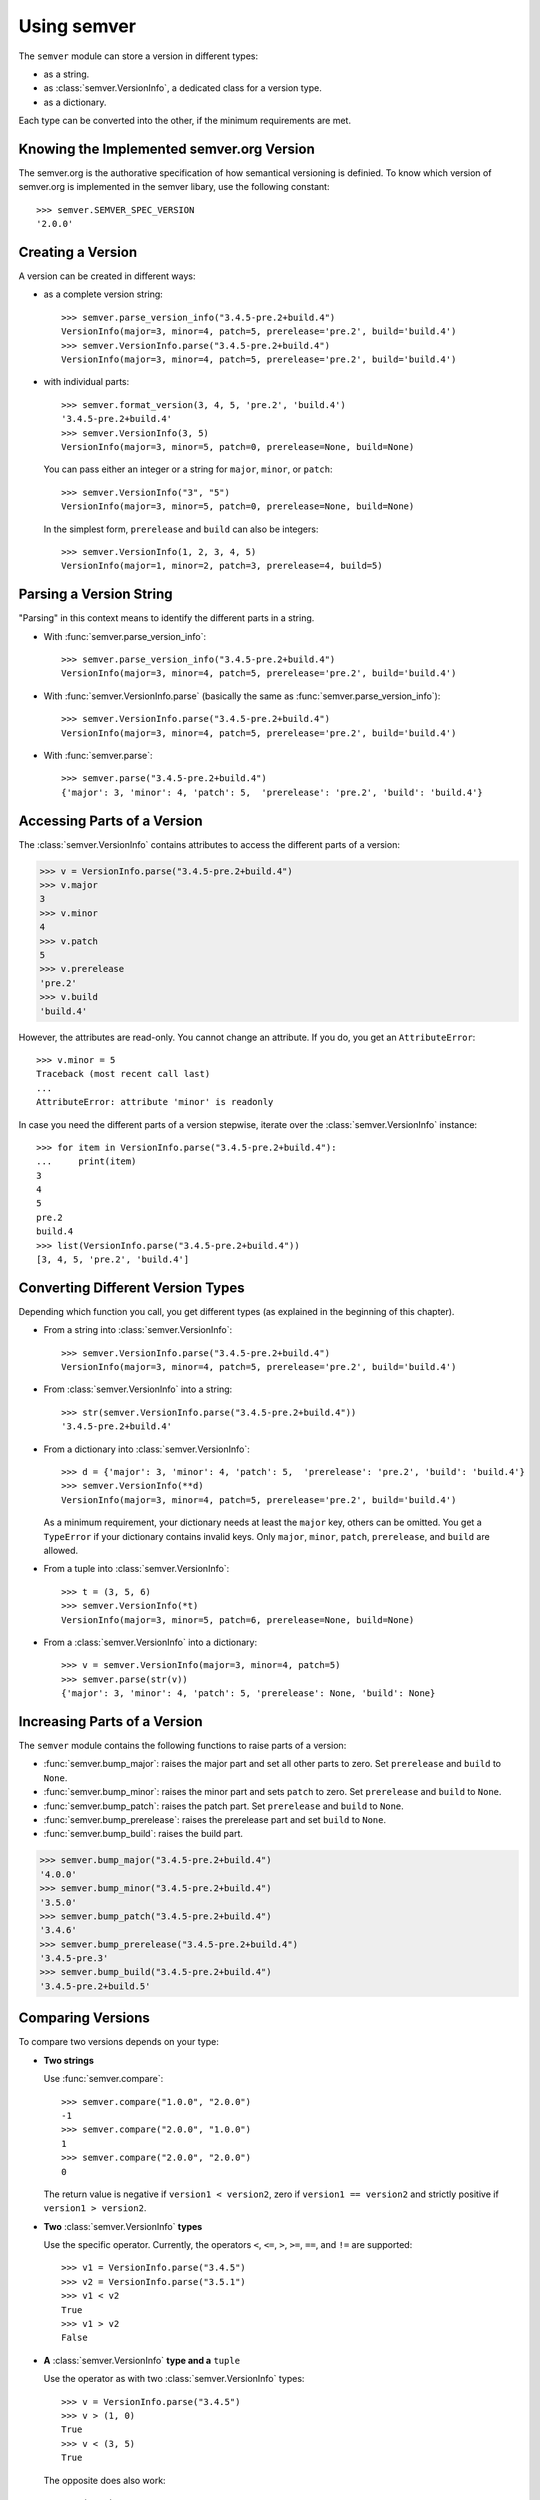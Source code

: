 Using semver
============

The ``semver`` module can store a version in different types:

* as a string.
* as :class:`semver.VersionInfo`, a dedicated class for a version type.
* as a dictionary.

Each type can be converted into the other, if the minimum requirements
are met.


Knowing the Implemented semver.org Version
------------------------------------------

The semver.org is the authorative specification of how semantical versioning is
definied. To know which version of semver.org is implemented in the semver
libary, use the following constant::

   >>> semver.SEMVER_SPEC_VERSION
   '2.0.0'


Creating a Version
------------------

A version can be created in different ways:

* as a complete version string::

    >>> semver.parse_version_info("3.4.5-pre.2+build.4")
    VersionInfo(major=3, minor=4, patch=5, prerelease='pre.2', build='build.4')
    >>> semver.VersionInfo.parse("3.4.5-pre.2+build.4")
    VersionInfo(major=3, minor=4, patch=5, prerelease='pre.2', build='build.4')

* with individual parts::

    >>> semver.format_version(3, 4, 5, 'pre.2', 'build.4')
    '3.4.5-pre.2+build.4'
    >>> semver.VersionInfo(3, 5)
    VersionInfo(major=3, minor=5, patch=0, prerelease=None, build=None)

  You can pass either an integer or a string for ``major``, ``minor``, or
  ``patch``::

    >>> semver.VersionInfo("3", "5")
    VersionInfo(major=3, minor=5, patch=0, prerelease=None, build=None)

  In the simplest form, ``prerelease`` and ``build`` can also be
  integers::

    >>> semver.VersionInfo(1, 2, 3, 4, 5)
    VersionInfo(major=1, minor=2, patch=3, prerelease=4, build=5)


Parsing a Version String
------------------------

"Parsing" in this context means to identify the different parts in a string.


* With :func:`semver.parse_version_info`::

    >>> semver.parse_version_info("3.4.5-pre.2+build.4")
    VersionInfo(major=3, minor=4, patch=5, prerelease='pre.2', build='build.4')

* With :func:`semver.VersionInfo.parse` (basically the same as
  :func:`semver.parse_version_info`)::

    >>> semver.VersionInfo.parse("3.4.5-pre.2+build.4")
    VersionInfo(major=3, minor=4, patch=5, prerelease='pre.2', build='build.4')

* With :func:`semver.parse`::

    >>> semver.parse("3.4.5-pre.2+build.4")
    {'major': 3, 'minor': 4, 'patch': 5,  'prerelease': 'pre.2', 'build': 'build.4'}


Accessing Parts of a Version
----------------------------

The :class:`semver.VersionInfo` contains attributes to access the different
parts of a version:

.. code-block:: python

    >>> v = VersionInfo.parse("3.4.5-pre.2+build.4")
    >>> v.major
    3
    >>> v.minor
    4
    >>> v.patch
    5
    >>> v.prerelease
    'pre.2'
    >>> v.build
    'build.4'

However, the attributes are read-only. You cannot change an attribute.
If you do, you get an ``AttributeError``::

    >>> v.minor = 5
    Traceback (most recent call last)
    ...
    AttributeError: attribute 'minor' is readonly

In case you need the different parts of a version stepwise, iterate over the :class:`semver.VersionInfo` instance::

    >>> for item in VersionInfo.parse("3.4.5-pre.2+build.4"):
    ...     print(item)
    3
    4
    5
    pre.2
    build.4
    >>> list(VersionInfo.parse("3.4.5-pre.2+build.4"))
    [3, 4, 5, 'pre.2', 'build.4']


.. _sec.convert.versions:

Converting Different Version Types
----------------------------------

Depending which function you call, you get different types
(as explained in the beginning of this chapter).

* From a string into :class:`semver.VersionInfo`::

    >>> semver.VersionInfo.parse("3.4.5-pre.2+build.4")
    VersionInfo(major=3, minor=4, patch=5, prerelease='pre.2', build='build.4')

* From :class:`semver.VersionInfo` into a string::

    >>> str(semver.VersionInfo.parse("3.4.5-pre.2+build.4"))
    '3.4.5-pre.2+build.4'

* From a dictionary into :class:`semver.VersionInfo`::

    >>> d = {'major': 3, 'minor': 4, 'patch': 5,  'prerelease': 'pre.2', 'build': 'build.4'}
    >>> semver.VersionInfo(**d)
    VersionInfo(major=3, minor=4, patch=5, prerelease='pre.2', build='build.4')

  As a minimum requirement, your dictionary needs at least the ``major``
  key, others can be omitted. You get a ``TypeError`` if your
  dictionary contains invalid keys.
  Only ``major``, ``minor``, ``patch``, ``prerelease``, and ``build``
  are allowed.

* From a tuple into :class:`semver.VersionInfo`::

    >>> t = (3, 5, 6)
    >>> semver.VersionInfo(*t)
    VersionInfo(major=3, minor=5, patch=6, prerelease=None, build=None)

* From a  :class:`semver.VersionInfo` into a dictionary::

    >>> v = semver.VersionInfo(major=3, minor=4, patch=5)
    >>> semver.parse(str(v))
    {'major': 3, 'minor': 4, 'patch': 5, 'prerelease': None, 'build': None}


Increasing Parts of a Version
-----------------------------

The ``semver`` module contains the following functions to raise parts of
a version:

* :func:`semver.bump_major`: raises the major part and set all other parts to
  zero. Set ``prerelease`` and ``build`` to ``None``.
* :func:`semver.bump_minor`: raises the minor part and sets ``patch`` to zero.
  Set ``prerelease`` and ``build`` to ``None``.
* :func:`semver.bump_patch`: raises the patch part. Set ``prerelease`` and
  ``build`` to ``None``.
* :func:`semver.bump_prerelease`: raises the prerelease part and set
  ``build`` to ``None``.
* :func:`semver.bump_build`: raises the build part.

.. code-block:: python

    >>> semver.bump_major("3.4.5-pre.2+build.4")
    '4.0.0'
    >>> semver.bump_minor("3.4.5-pre.2+build.4")
    '3.5.0'
    >>> semver.bump_patch("3.4.5-pre.2+build.4")
    '3.4.6'
    >>> semver.bump_prerelease("3.4.5-pre.2+build.4")
    '3.4.5-pre.3'
    >>> semver.bump_build("3.4.5-pre.2+build.4")
    '3.4.5-pre.2+build.5'


Comparing Versions
------------------

To compare two versions depends on your type:

* **Two strings**

  Use :func:`semver.compare`::

    >>> semver.compare("1.0.0", "2.0.0")
    -1
    >>> semver.compare("2.0.0", "1.0.0")
    1
    >>> semver.compare("2.0.0", "2.0.0")
    0

  The return value is negative if ``version1 < version2``, zero if
  ``version1 == version2`` and strictly positive if ``version1 > version2``.

* **Two** :class:`semver.VersionInfo` **types**

  Use the specific operator. Currently, the operators ``<``,
  ``<=``, ``>``, ``>=``, ``==``, and ``!=`` are supported::

    >>> v1 = VersionInfo.parse("3.4.5")
    >>> v2 = VersionInfo.parse("3.5.1")
    >>> v1 < v2
    True
    >>> v1 > v2
    False

* **A** :class:`semver.VersionInfo` **type and a** ``tuple``

  Use the operator as with two :class:`semver.VersionInfo` types::

    >>> v = VersionInfo.parse("3.4.5")
    >>> v > (1, 0)
    True
    >>> v < (3, 5)
    True

  The opposite does also work::

    >>> (1, 0) < v
    True
    >>> (3, 5) > v
    True

Other types cannot be compared (like dictionaries, lists etc).

If you need to convert some types into other, refer to :ref:`sec.convert.versions`.



Comparing Versions through an Expression
----------------------------------------

If you need a more fine-grained approach of comparing two versions,
use the :func:`semver.match` function. It expects two arguments:

1. a version string
2. a match expression

Currently, the match expression supports the following operators:

* ``<`` smaller than
* ``>`` greater than
* ``>=`` greater or equal than
* ``<=`` smaller or equal than
* ``==`` equal
* ``!=`` not equal

That gives you the following possibilities to express your condition:

.. code-block:: python

    >>> semver.match("2.0.0", ">=1.0.0")
    True
    >>> semver.match("1.0.0", ">1.0.0")
    False


Getting Minimum and Maximum of two Versions
-------------------------------------------

.. code-block:: python

    >>> semver.max_ver("1.0.0", "2.0.0")
    '2.0.0'
    >>> semver.min_ver("1.0.0", "2.0.0")
    '1.0.0'
